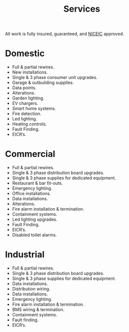#+title: Services

All work is fully insured, guaranteed, and [[https://niceic.com/][NICEIC]] approved.

* Domestic
 -  Full & partial rewires.
 -  New installations.
 -  Single & 3 phase consumer unit upgrades.
 -  Garage & outbuilding supplies.
 -  Data points.
 -  Alterations.
 -  Garden lighting.
 -  EV chargers.
 -  Smart home systems.
 -  Fire detection.
 -  Led lighting.
 -  Heating controls.
 -  Fault Finding.
 -  EICR’s.

* Commercial
 -  Full & partial rewires.
 -  Single & 3 phase distribution board upgrades.
 -  Single & 3 phase supplies for dedicated equipment.
 -  Restaurant & bar fit-outs.
 -  Emergency lighting.
 -  Office installations.
 -  Data installations.
 -  Alterations.
 -  Fire alarm installation & termination.
 -  Containment systems.
 -  Led lighting upgrades.
 -  Fault Finding.
 -  EICR’s.
 -  Disabled toilet alarms.

* Industrial
 -  Full & partial rewires.
 -  Single & 3 phase distribution board upgrades.
 -  Single & 3 phase supplies for dedicated equipment.
 -  Data installations.
 -  Distribution wiring.
 -  Data installations.
 -  Emergency lighting.
 -  Fire alarm installation & termination.
 -  BMS wiring & termination.
 -  Containment systems.
 -  Fault finding.
 -  EICR’s.

